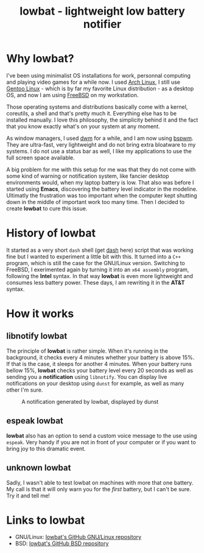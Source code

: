 #+TITLE: lowbat - lightweight low battery notifier

* Why lowbat?
   I've been using minimalist OS installations for work, personnal computing
and playing video games for a while now. I used [[https://www.archlinux.org/][Arch Linux]], I still use
[[https://gentoo.org/][Gentoo Linux]] - which is by far my favorite Linux distribution - as a desktop
OS, and now I am using [[https://www.freebsd.org/][FreeBSD]] on my workstation.

Those operating systems and distributions basically come with a kernel,
coreutils, a shell and that's pretty much it. Everything else has to be
installed manually. I love this philosophy, the simplicity behind it and the
fact that you know exactly what's on your system at any moment.

As window managers, I used [[http://dwm.suckless.org/][dwm]] for a while, and I am now using [[https://github.com/baskerville/bspwm][bspwm]]. They
are ultra-fast, very lightweight and do not bring extra bloatware to my systems.
I do not use a status bar as well, I like my applications to use the full screen
space available.

A big problem for me with this setup for me was that they do not come with some
kind of warning or notification system, like fancier desktop environments would,
when my laptop battery is low. That also was before I started using *Emacs*,
discovering the battery level indicator in the modeline. Ultimatly the
frustration was too important when the computer kept shutting down in
the middle of important work too many time. Then I decided to create *lowbat*
to cure this issue.

* History of lowbat
  It started as a very short ~dash~ shell (get [[https://github.com/tklauser/dash][dash]] here) script that was
working fine but I wanted to experiment a little bit with this. It turned into
a ~C++~ program, which is still the case for the GNU/Linux version.
Switching to FreeBSD, I exerimented again by turning it into an
~x64 assembly~ program, following the *Intel* syntax. In that way *lowbat* is
even more lightweight and consumes less battery power.
These days, I am rewriting it in the *AT&T* syntax.

* How it works
** libnotify lowbat
  The principle of *lowbat* is rather simple. When it's running in the
background, it checks every 4 minutes whether your battery is above 15%.
If that is the case, it sleeps for another 4 minutes. When your battery runs
bellow 15%, *lowbat* checks your battery level every 20 seconds as well as
sending you a *notification* using ~libnotify~. You can display live
notifications on your desktop using ~dunst~ for example, as well as many
other I'm sure.

#+CAPTION: A notification generated by lowbat, displayed by dunst
#+NAME: fig:lowbat-example
[[../img/lowbat-01.jpg]]

** espeak lowbat
   *lowbat* also has an option to send a custom voice message to the use
using ~espeak~. Very handy if you are not in front of your computer or
if you want to bring joy to this dramatic event.

** unknown lowbat
   Sadly, I wasn't able to test lowbat on machines with more that one
battery. My call is that it will only warn you for the /first/ battery,
but I can't be sure. Try it and tell me!

* Links to lowbat
   - GNU/Linux: [[https://github.com/JozanLeClerc/lowbat][lowbat's GitHub GNU/Linux repository]]
   - BSD: [[https://github.com/JozanLeClerc/lowbat-bsd][lowbat's GitHub BSD repository]]
